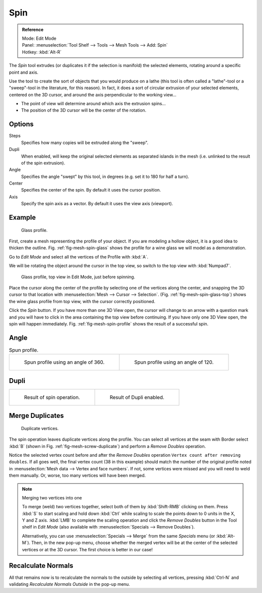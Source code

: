 .. _bpy.ops.mesh.spin:
.. TODO/Review: {{review|text=reorganize, elaborate}}.

****
Spin
****

.. admonition:: Reference
   :class: refbox

   | Mode:     Edit Mode
   | Panel:    :menuselection:`Tool Shelf --> Tools --> Mesh Tools --> Add: Spin`
   | Hotkey:   :kbd:`Alt-R`

The *Spin* tool extrudes (or duplicates it if the selection is manifold) the selected elements,
rotating around a specific point and axis.

Use the tool to create the sort of objects that you would produce on a lathe
(this tool is often called a "lathe"-tool or a "sweep"-tool in the literature,
for this reason). In fact, it does a sort of circular extrusion of your selected elements,
centered on the 3D cursor, and around the axis perpendicular to the working view...

- The point of view will determine around which axis the extrusion spins...
- The position of the 3D cursor will be the center of the rotation.


Options
=======

Steps
   Specifies how many copies will be extruded along the "sweep".
Dupli
   When enabled, will keep the original selected elements as separated islands in the mesh
   (i.e. unlinked to the result of the spin extrusion).
Angle
   Specifies the angle "swept" by this tool, in degrees (e.g. set it to 180 for half a turn).
Center
   Specifies the center of the spin. By default it uses the cursor position.
Axis
   Specify the spin axis as a vector. By default it uses the view axis (viewport).


Example
=======

.. _fig-mesh-spin-glass:

.. figure:: /images/modeling_meshes_editing_duplicating_spin_glass-profile.png
   :width: 300px

   Glass profile.

First, create a mesh representing the profile of your object.
If you are modeling a hollow object, it is a good idea to thicken the outline.
Fig. :ref:`fig-mesh-spin-glass` shows the profile for a wine glass we will model as a demonstration.

Go to *Edit Mode* and select all the vertices of the Profile with :kbd:`A`.

We will be rotating the object around the cursor in the top view,
so switch to the top view with :kbd:`Numpad7`.

.. _fig-mesh-spin-glass-top:

.. figure:: /images/modeling_meshes_editing_duplicating_spin_glass-profile-before.png
   :width: 300px

   Glass profile, top view in Edit Mode, just before spinning.

Place the cursor along the center of the profile by selecting one of the vertices along the
center, and snapping the 3D cursor to that location with :menuselection:`Mesh --> Cursor --> Selection`.
(Fig. :ref:`fig-mesh-spin-glass-top`)
shows the wine glass profile from top view, with the cursor correctly positioned.

Click the *Spin* button. If you have more than one 3D View open, the cursor will
change to an arrow with a question mark and you will have to click in the area containing
the top view before continuing. If you have only one 3D View open,
the spin will happen immediately. Fig. :ref:`fig-mesh-spin-profile` shows the result of a successful spin.


Angle
=====

.. _fig-mesh-spin-profile:

.. list-table:: Spun profile.

   * - .. figure:: /images/modeling_meshes_editing_duplicating_spin_spun-profile360.png
          :width: 320px

          Spun profile using an angle of 360.

     - .. figure:: /images/modeling_meshes_editing_duplicating_spin_spun-profile120.png
          :width: 320px

          Spun profile using an angle of 120.


Dupli
=====

.. list-table::

   * - .. figure:: /images/modeling_meshes_editing_duplicating_spin_result.png
          :width: 320px

          Result of spin operation.

     - .. figure:: /images/modeling_meshes_editing_duplicating_spin_dubli.png
          :width: 320px

          Result of Dupli enabled.


Merge Duplicates
================

.. _fig-mesh-screw-duplicate:

.. figure:: /images/modeling_meshes_editing_duplicating_spin_dublicate-vertices.png
   :width: 300px

   Duplicate vertices.

The spin operation leaves duplicate vertices along the profile.
You can select all vertices at the seam with Border select :kbd:`B`
(shown in Fig. :ref:`fig-mesh-screw-duplicate`) and perform a *Remove Doubles* operation.

Notice the selected vertex count before and after the *Remove Doubles* operation
``Vertex count after removing doubles``. If all goes well, the final vertex count
(38 in this example) should match the number of the original profile noted in
:menuselection:`Mesh data --> Vertex and face numbers`.
If not, some vertices were missed and you will need to weld them manually.
Or, worse, too many vertices will have been merged.

.. note:: Merging two vertices into one

   To merge (weld) two vertices together, select both of them by :kbd:`Shift-RMB`
   clicking on them. Press :kbd:`S` to start scaling and hold down :kbd:`Ctrl`
   while scaling to scale the points down to 0 units in the X, Y and Z axis. :kbd:`LMB`
   to complete the scaling operation and click the *Remove Doubles* button in
   the Tool shelf in *Edit Mode* (also available with :menuselection:`Specials --> Remove Doubles`).

   Alternatively, you can use :menuselection:`Specials --> Merge` from the same *Specials* menu
   (or :kbd:`Alt-M`). Then, in the new pop-up menu, choose whether the merged vertex will
   be at the center of the selected vertices or at the 3D cursor.
   The first choice is better in our case!


Recalculate Normals
===================

All that remains now is to recalculate the normals to the outside by selecting all vertices,
pressing :kbd:`Ctrl-N` and validating *Recalculate Normals Outside* in the pop-up menu.
